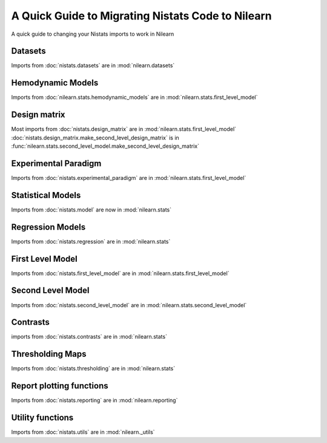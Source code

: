 .. _nistats_migration:

===================================================
A Quick Guide to Migrating Nistats Code to Nilearn
===================================================

A quick guide to changing your Nistats imports to work in Nilearn


Datasets
========

Imports from :doc:`nistats.datasets` are in :mod:`nilearn.datasets`

Hemodynamic Models
==================
Imports from :doc:`nilearn.stats.hemodynamic_models` are in :mod:`nilearn.stats.first_level_model`

Design matrix
=============
Most imports from :doc:`nistats.design_matrix` are in :mod:`nilearn.stats.first_level_model`
:doc:`nistats.design_matrix.make_second_level_design_matrix` is in :func:`nilearn.stats.second_level_model.make_second_level_design_matrix`

Experimental Paradigm
=====================
Imports from :doc:`nistats.experimental_paradigm` are in :mod:`nilearn.stats.first_level_model`


Statistical Models
==================
Imports from :doc:`nistats.model` are now in :mod:`nilearn.stats`


Regression Models
=================
Imports from :doc:`nistats.regression` are in :mod:`nilearn.stats`


First Level Model
=================
Imports from :doc:`nistats.first_level_model` are in :mod:`nilearn.stats.first_level_model`

Second Level Model
==================
Imports from :doc:`nistats.second_level_model` are in :mod:`nilearn.stats.second_level_model`

Contrasts
=========
imports from :doc:`nistats.contrasts` are in :mod:`nilearn.stats`

Thresholding Maps
=================
Imports from :doc:`nistats.thresholding` are in :mod:`nilearn.stats`

Report plotting functions
==========================
Imports from :doc:`nistats.reporting` are in :mod:`nilearn.reporting`

Utility functions
=================
Imports from :doc:`nistats.utils` are in :mod:`nilearn._utils`

